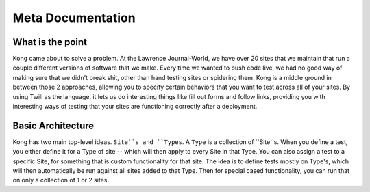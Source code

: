 Meta Documentation
==================

What is the point
-----------------

Kong came about to solve a problem. At the Lawrence Journal-World, we have over 20 sites that we maintain that run a couple different versions of software that we make. Every time we wanted to push code live, we had no good way of making sure that we didn't break shit, other than hand testing sites or spidering them. Kong is a middle ground in between those 2 approaches, allowing you to specify certain behaviors that you want to test across all of your sites. By using Twill as the language, it lets us do interesting things like fill out forms and follow links, providing you with interesting ways of testing that your sites are functioning correctly after a deployment.

Basic Architecture
------------------

Kong has two main top-level ideas. ``Site``s and ``Types``. A ``Type`` is a collection of ``Site``s. When you define a test, you either define it for a Type of site -- which will then apply to every Site in that Type. You can also assign a test to a specific Site, for something that is custom functionality for that site. The idea is to define tests mostly on Type's, which will then automatically be run against all sites added to that Type. Then for special cased functionality, you can run that on only a collection of 1 or 2 sites.